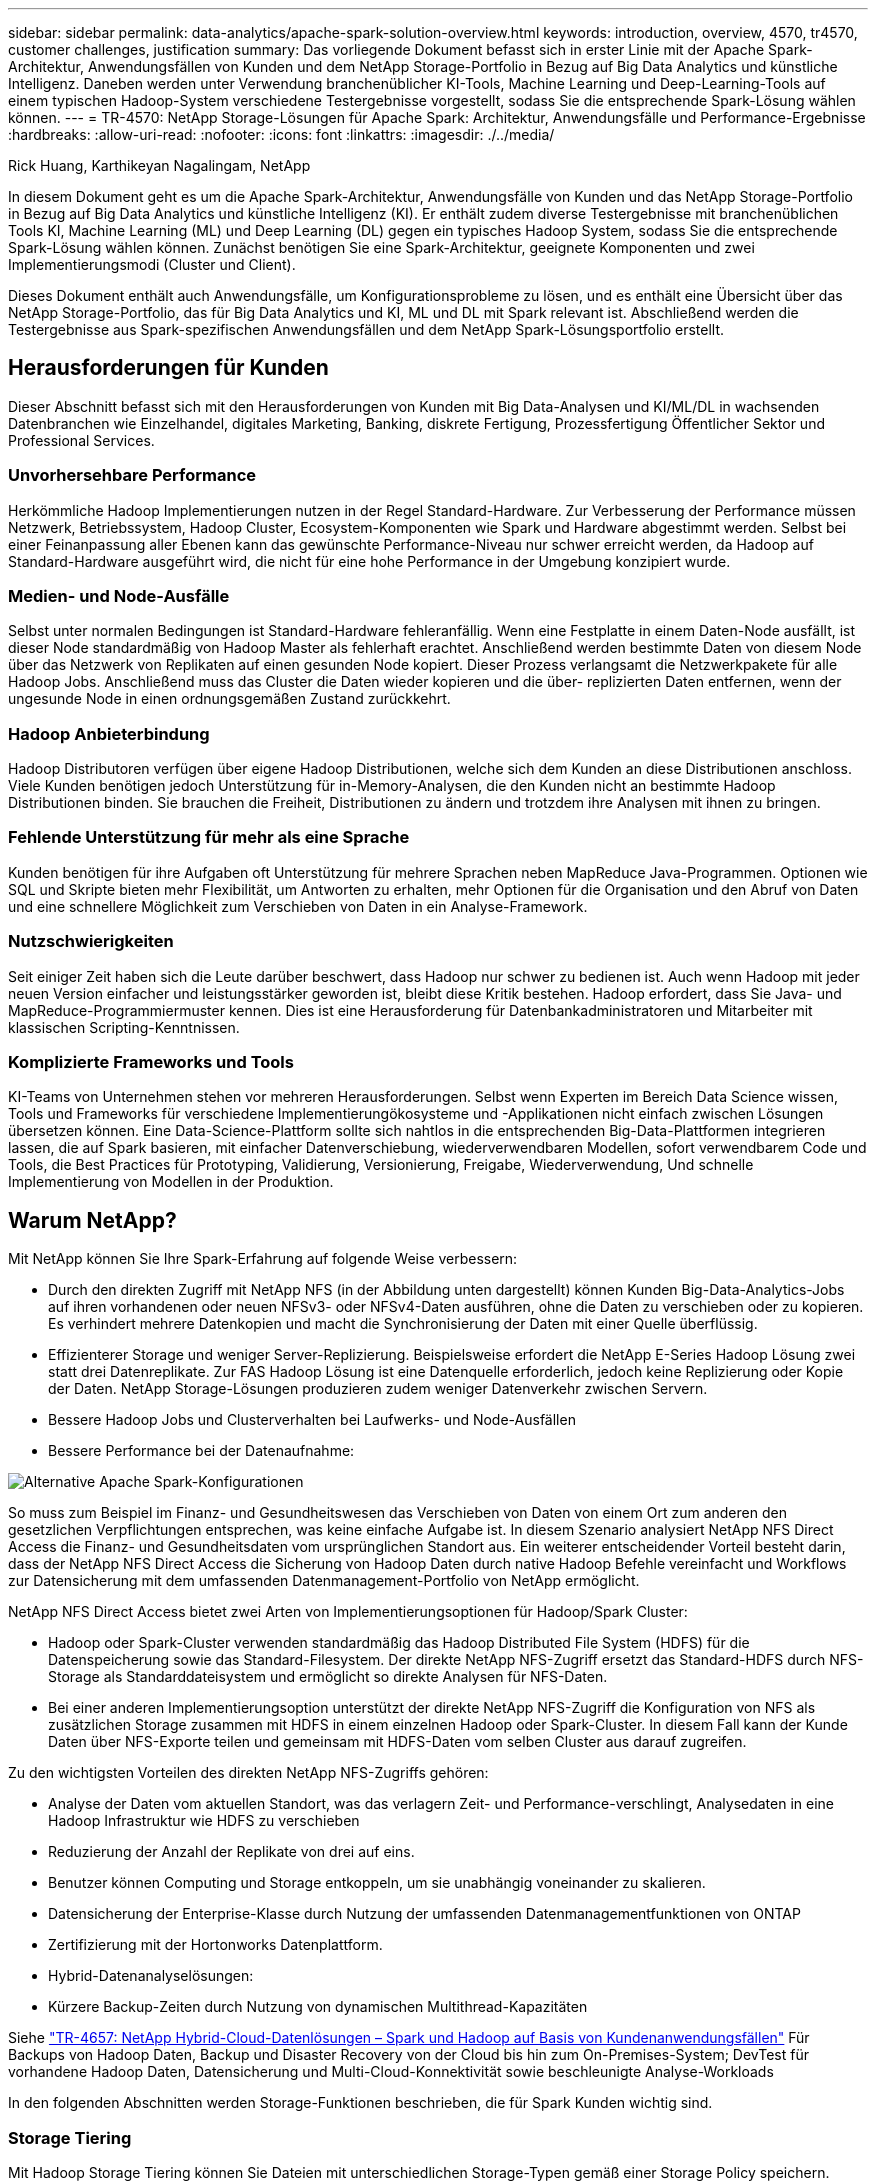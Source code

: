 ---
sidebar: sidebar 
permalink: data-analytics/apache-spark-solution-overview.html 
keywords: introduction, overview, 4570, tr4570, customer challenges, justification 
summary: Das vorliegende Dokument befasst sich in erster Linie mit der Apache Spark-Architektur, Anwendungsfällen von Kunden und dem NetApp Storage-Portfolio in Bezug auf Big Data Analytics und künstliche Intelligenz. Daneben werden unter Verwendung branchenüblicher KI-Tools, Machine Learning und Deep-Learning-Tools auf einem typischen Hadoop-System verschiedene Testergebnisse vorgestellt, sodass Sie die entsprechende Spark-Lösung wählen können. 
---
= TR-4570: NetApp Storage-Lösungen für Apache Spark: Architektur, Anwendungsfälle und Performance-Ergebnisse
:hardbreaks:
:allow-uri-read: 
:nofooter: 
:icons: font
:linkattrs: 
:imagesdir: ./../media/


Rick Huang, Karthikeyan Nagalingam, NetApp

[role="lead"]
In diesem Dokument geht es um die Apache Spark-Architektur, Anwendungsfälle von Kunden und das NetApp Storage-Portfolio in Bezug auf Big Data Analytics und künstliche Intelligenz (KI). Er enthält zudem diverse Testergebnisse mit branchenüblichen Tools KI, Machine Learning (ML) und Deep Learning (DL) gegen ein typisches Hadoop System, sodass Sie die entsprechende Spark-Lösung wählen können. Zunächst benötigen Sie eine Spark-Architektur, geeignete Komponenten und zwei Implementierungsmodi (Cluster und Client).

Dieses Dokument enthält auch Anwendungsfälle, um Konfigurationsprobleme zu lösen, und es enthält eine Übersicht über das NetApp Storage-Portfolio, das für Big Data Analytics und KI, ML und DL mit Spark relevant ist. Abschließend werden die Testergebnisse aus Spark-spezifischen Anwendungsfällen und dem NetApp Spark-Lösungsportfolio erstellt.



== Herausforderungen für Kunden

Dieser Abschnitt befasst sich mit den Herausforderungen von Kunden mit Big Data-Analysen und KI/ML/DL in wachsenden Datenbranchen wie Einzelhandel, digitales Marketing, Banking, diskrete Fertigung, Prozessfertigung Öffentlicher Sektor und Professional Services.



=== Unvorhersehbare Performance

Herkömmliche Hadoop Implementierungen nutzen in der Regel Standard-Hardware. Zur Verbesserung der Performance müssen Netzwerk, Betriebssystem, Hadoop Cluster, Ecosystem-Komponenten wie Spark und Hardware abgestimmt werden. Selbst bei einer Feinanpassung aller Ebenen kann das gewünschte Performance-Niveau nur schwer erreicht werden, da Hadoop auf Standard-Hardware ausgeführt wird, die nicht für eine hohe Performance in der Umgebung konzipiert wurde.



=== Medien- und Node-Ausfälle

Selbst unter normalen Bedingungen ist Standard-Hardware fehleranfällig. Wenn eine Festplatte in einem Daten-Node ausfällt, ist dieser Node standardmäßig von Hadoop Master als fehlerhaft erachtet. Anschließend werden bestimmte Daten von diesem Node über das Netzwerk von Replikaten auf einen gesunden Node kopiert. Dieser Prozess verlangsamt die Netzwerkpakete für alle Hadoop Jobs. Anschließend muss das Cluster die Daten wieder kopieren und die über- replizierten Daten entfernen, wenn der ungesunde Node in einen ordnungsgemäßen Zustand zurückkehrt.



=== Hadoop Anbieterbindung

Hadoop Distributoren verfügen über eigene Hadoop Distributionen, welche sich dem Kunden an diese Distributionen anschloss. Viele Kunden benötigen jedoch Unterstützung für in-Memory-Analysen, die den Kunden nicht an bestimmte Hadoop Distributionen binden. Sie brauchen die Freiheit, Distributionen zu ändern und trotzdem ihre Analysen mit ihnen zu bringen.



=== Fehlende Unterstützung für mehr als eine Sprache

Kunden benötigen für ihre Aufgaben oft Unterstützung für mehrere Sprachen neben MapReduce Java-Programmen. Optionen wie SQL und Skripte bieten mehr Flexibilität, um Antworten zu erhalten, mehr Optionen für die Organisation und den Abruf von Daten und eine schnellere Möglichkeit zum Verschieben von Daten in ein Analyse-Framework.



=== Nutzschwierigkeiten

Seit einiger Zeit haben sich die Leute darüber beschwert, dass Hadoop nur schwer zu bedienen ist. Auch wenn Hadoop mit jeder neuen Version einfacher und leistungsstärker geworden ist, bleibt diese Kritik bestehen. Hadoop erfordert, dass Sie Java- und MapReduce-Programmiermuster kennen. Dies ist eine Herausforderung für Datenbankadministratoren und Mitarbeiter mit klassischen Scripting-Kenntnissen.



=== Komplizierte Frameworks und Tools

KI-Teams von Unternehmen stehen vor mehreren Herausforderungen. Selbst wenn Experten im Bereich Data Science wissen, Tools und Frameworks für verschiedene Implementierungökosysteme und -Applikationen nicht einfach zwischen Lösungen übersetzen können. Eine Data-Science-Plattform sollte sich nahtlos in die entsprechenden Big-Data-Plattformen integrieren lassen, die auf Spark basieren, mit einfacher Datenverschiebung, wiederverwendbaren Modellen, sofort verwendbarem Code und Tools, die Best Practices für Prototyping, Validierung, Versionierung, Freigabe, Wiederverwendung, Und schnelle Implementierung von Modellen in der Produktion.



== Warum NetApp?

Mit NetApp können Sie Ihre Spark-Erfahrung auf folgende Weise verbessern:

* Durch den direkten Zugriff mit NetApp NFS (in der Abbildung unten dargestellt) können Kunden Big-Data-Analytics-Jobs auf ihren vorhandenen oder neuen NFSv3- oder NFSv4-Daten ausführen, ohne die Daten zu verschieben oder zu kopieren. Es verhindert mehrere Datenkopien und macht die Synchronisierung der Daten mit einer Quelle überflüssig.
* Effizienterer Storage und weniger Server-Replizierung. Beispielsweise erfordert die NetApp E-Series Hadoop Lösung zwei statt drei Datenreplikate. Zur FAS Hadoop Lösung ist eine Datenquelle erforderlich, jedoch keine Replizierung oder Kopie der Daten. NetApp Storage-Lösungen produzieren zudem weniger Datenverkehr zwischen Servern.
* Bessere Hadoop Jobs und Clusterverhalten bei Laufwerks- und Node-Ausfällen
* Bessere Performance bei der Datenaufnahme:


image:apache-spark-image1.png["Alternative Apache Spark-Konfigurationen"]

So muss zum Beispiel im Finanz- und Gesundheitswesen das Verschieben von Daten von einem Ort zum anderen den gesetzlichen Verpflichtungen entsprechen, was keine einfache Aufgabe ist. In diesem Szenario analysiert NetApp NFS Direct Access die Finanz- und Gesundheitsdaten vom ursprünglichen Standort aus. Ein weiterer entscheidender Vorteil besteht darin, dass der NetApp NFS Direct Access die Sicherung von Hadoop Daten durch native Hadoop Befehle vereinfacht und Workflows zur Datensicherung mit dem umfassenden Datenmanagement-Portfolio von NetApp ermöglicht.

NetApp NFS Direct Access bietet zwei Arten von Implementierungsoptionen für Hadoop/Spark Cluster:

* Hadoop oder Spark-Cluster verwenden standardmäßig das Hadoop Distributed File System (HDFS) für die Datenspeicherung sowie das Standard-Filesystem. Der direkte NetApp NFS-Zugriff ersetzt das Standard-HDFS durch NFS-Storage als Standarddateisystem und ermöglicht so direkte Analysen für NFS-Daten.
* Bei einer anderen Implementierungsoption unterstützt der direkte NetApp NFS-Zugriff die Konfiguration von NFS als zusätzlichen Storage zusammen mit HDFS in einem einzelnen Hadoop oder Spark-Cluster. In diesem Fall kann der Kunde Daten über NFS-Exporte teilen und gemeinsam mit HDFS-Daten vom selben Cluster aus darauf zugreifen.


Zu den wichtigsten Vorteilen des direkten NetApp NFS-Zugriffs gehören:

* Analyse der Daten vom aktuellen Standort, was das verlagern Zeit- und Performance-verschlingt, Analysedaten in eine Hadoop Infrastruktur wie HDFS zu verschieben
* Reduzierung der Anzahl der Replikate von drei auf eins.
* Benutzer können Computing und Storage entkoppeln, um sie unabhängig voneinander zu skalieren.
* Datensicherung der Enterprise-Klasse durch Nutzung der umfassenden Datenmanagementfunktionen von ONTAP
* Zertifizierung mit der Hortonworks Datenplattform.
* Hybrid-Datenanalyselösungen:
* Kürzere Backup-Zeiten durch Nutzung von dynamischen Multithread-Kapazitäten


Siehe https://docs.netapp.com/us-en/netapp-solutions/data-analytics/hdcs-sh-solution-overview.html["TR-4657: NetApp Hybrid-Cloud-Datenlösungen – Spark und Hadoop auf Basis von Kundenanwendungsfällen"^] Für Backups von Hadoop Daten, Backup und Disaster Recovery von der Cloud bis hin zum On-Premises-System; DevTest für vorhandene Hadoop Daten, Datensicherung und Multi-Cloud-Konnektivität sowie beschleunigte Analyse-Workloads

In den folgenden Abschnitten werden Storage-Funktionen beschrieben, die für Spark Kunden wichtig sind.



=== Storage Tiering

Mit Hadoop Storage Tiering können Sie Dateien mit unterschiedlichen Storage-Typen gemäß einer Storage Policy speichern. Storage-Typen sind enthalten `hot`, `cold`, `warm`, `all_ssd`, `one_ssd`, und `lazy_persist`.

<<<<<<< HEAD Wir haben eine Validierung des Hadoop Storage Tiering auf einem NetApp AFF Storage Controller und einem E-Series Storage Controller mit SSD- und SAS-Laufwerken mit unterschiedlichen Storage-Richtlinien durchgeführt. Das Spark-Cluster mit AFF A800 verfügt über vier Computing-Worker-Nodes, während das Cluster mit E-Series acht Nodes hat. Hauptsächlich wurde ein Vergleich der Performance von Solid State-Laufwerken (SSDs) und Festplatten (HDDs) durchgeführt.

[]
====
Wir haben die Validierung des Hadoop Storage Tiering auf einem NetApp AFF Storage Controller und einem E-Series Storage Controller mit SSD- und SAS-Laufwerken mit unterschiedlichen Storage-Richtlinien durchgeführt. Das Spark-Cluster mit AFF A800 verfügt über vier Computing-Worker-Nodes, während das Cluster mit E-Series acht Nodes hat. Wir haben dies in erster Linie getan, um die Performance von Solid-State-Laufwerken mit Festplatten zu vergleichen. >>>>>>> A51c9ddf73ca69e1120ce05edc7b09607b96eae

Die folgende Abbildung zeigt die Performance der NetApp Lösungen für eine Hadoop SSD.

image:apache-spark-image2.png["Zeit zum Sortieren von 1 TB Daten."]

* In der NL-SAS-Basiskonfiguration wurden acht Computing-Nodes und 96 NL-SAS-Laufwerke verwendet. Durch diese Konfiguration wurden 1 TB Daten in 4 Minuten und 38 Sekunden erzeugt. Siehe https://www.netapp.com/media/16420-tr-3969.pdf["TR-3969 NetApp E-Series Lösung für Hadoop"^] Finden Sie Details zur Cluster- und Storage-Konfiguration.
* Mit TeraGen generierte die SSD-Konfiguration 1 TB an Daten 15,66-mal schneller als die NL-SAS-Konfiguration. Darüber hinaus verwendete die SSD-Konfiguration die Hälfte der Computing-Nodes und die Hälfte der Festplattenlaufwerke (insgesamt 24 SSD-Laufwerke). Basierend auf der Abschlusszeit war der Job fast doppelt so schnell wie die NL-SAS-Konfiguration.
* Mit TeraSort sortiert die SSD-Konfiguration 1 TB an Daten 1138.36-mal schneller als die NL-SAS-Konfiguration. Darüber hinaus verwendete die SSD-Konfiguration die Hälfte der Computing-Nodes und die Hälfte der Festplattenlaufwerke (insgesamt 24 SSD-Laufwerke). Daher war es pro Laufwerk ca. dreimal schneller als die NL-SAS-Konfiguration. <<<<<<< KOPF
* Die Schlussfolgerung lautet: Der Wechsel von rotierenden Festplatten zu All-Flash-Systemen verbessert die Performance. Die Anzahl der Computing-Nodes war nicht der Engpass. Mit dem All-Flash-Storage von NetApp lässt sich die Runtime Performance gut skalieren.
* Mit NFS entsprach der Summe der Daten, die je nach Workload die Anzahl der Computing-Nodes reduzieren konnte. Die Apache Spark-Cluster-Benutzer müssen Daten nicht manuell neu verteilen, wenn sich die Anzahl der Computing-Nodes ändert.


====
* Zusammenfassend lässt sich sagen, dass die Umstellung von rotierenden Festplatten auf All-Flash-Systeme die Performance steigert. Die Anzahl der Computing-Nodes war nicht der Engpass. Mit NetApp All-Flash-Storage lässt sich die Runtime Performance gut skalieren.
* Mit NFS waren die Daten in funktioneller Hinsicht gleichbedeutend mit den gemeinsamen Pools, wodurch sich die Anzahl der Computing-Nodes je nach Workload reduzieren ließ. Apache Spark-Cluster-Benutzer müssen die Daten nicht manuell neu verteilen, wenn sie die Anzahl der Computing-Nodes ändern. >>>>>>> A51c9ddf73ca69e1120ce05edc7b09607b96eae




=== Performance-Skalierung: Horizontale Skalierung

Wenn von einem Hadoop Cluster in einer AFF Lösung mehr Rechenleistung benötigt wird, können Daten-Nodes mit einer entsprechenden Anzahl Storage Controller hinzugefügt werden. NetApp empfiehlt, mit vier Daten-Nodes pro Storage Controller Array zu beginnen und die Anzahl je nach Workload-Merkmalen auf acht Daten-Nodes pro Storage Controller zu erhöhen.

AFF und FAS sind ideal für in-Place-Analysen. Auf Basis von Berechnungsanforderungen können Node-Manager hinzugefügt werden und unterbrechungsfreier Betrieb ermöglichen es Ihnen, einen Storage-Controller nach Bedarf ohne Ausfallzeit hinzuzufügen. AFF und FAS bieten umfangreiche Funktionen, darunter NVME-Media-Unterstützung, garantierte Effizienz, Datenreduzierung, QOS, prädiktive Analysen, Cloud-Tiering, Replizierung, Cloud-Implementierung und Sicherheit. Um Kunden dabei zu unterstützen, die Anforderungen zu erfüllen, bietet NetApp Funktionen wie Filesystem-Analysen, Kontingente und integrierten Lastausgleich ohne zusätzliche Lizenzkosten. NetApp bietet eine bessere Performance bei gleichzeitigen Aufgaben, niedrigerer Latenz, einfacheren Abläufen und einem höheren Durchsatz von mehreren Gigabyte pro Sekunde als unsere Mitbewerber. Darüber hinaus wird NetApp Cloud Volumes ONTAP bei allen drei großen Cloud-Providern ausgeführt.



=== Performance-Skalierung – vertikale Skalierung

Vertikale Skalierungsfunktionen ermöglichen es, bei Bedarf zusätzliche Storage-Kapazität Festplattenlaufwerke zu AFF, FAS und E-Series Systemen hinzuzufügen. Mit Cloud Volumes ONTAP besteht die Skalierung von Storage auf PB-Ebene aus zwei Faktoren: das tiering selten genutzter Daten aus Block-Storage in Objektspeicher und das Stapeln von Cloud Volumes ONTAP Lizenzen ohne zusätzliche Rechenleistung.



=== Mehrere Protokolle

NetApp Systeme unterstützen die meisten Protokolle in Hadoop Implementierungen, einschließlich SAS, iSCSI, FCP, InfiniBand Und NFS.



=== Betriebliche und unterstützte Lösungen

Die in diesem Dokument beschriebenen Hadoop Lösungen werden von NetApp unterstützt. Diese Lösungen sind auch für größere Hadoop Distributoren zertifiziert. Weitere Informationen finden Sie im https://www.mapr.com/partners/partner/netapp["MapR"^] Standort, die http://hortonworks.com/partner/netapp/["Hortonworks"^] Standort und Cloudera zur Verfügung http://www.cloudera.com/partners/partners-listing.html?q=netapp["Zertifizierung"^] Und http://www.cloudera.com/partners/solutions/netapp.html["Partner"^] Standorte.

link:apache-spark-target-audience.html["Als Nächstes: Zielgruppe."]
